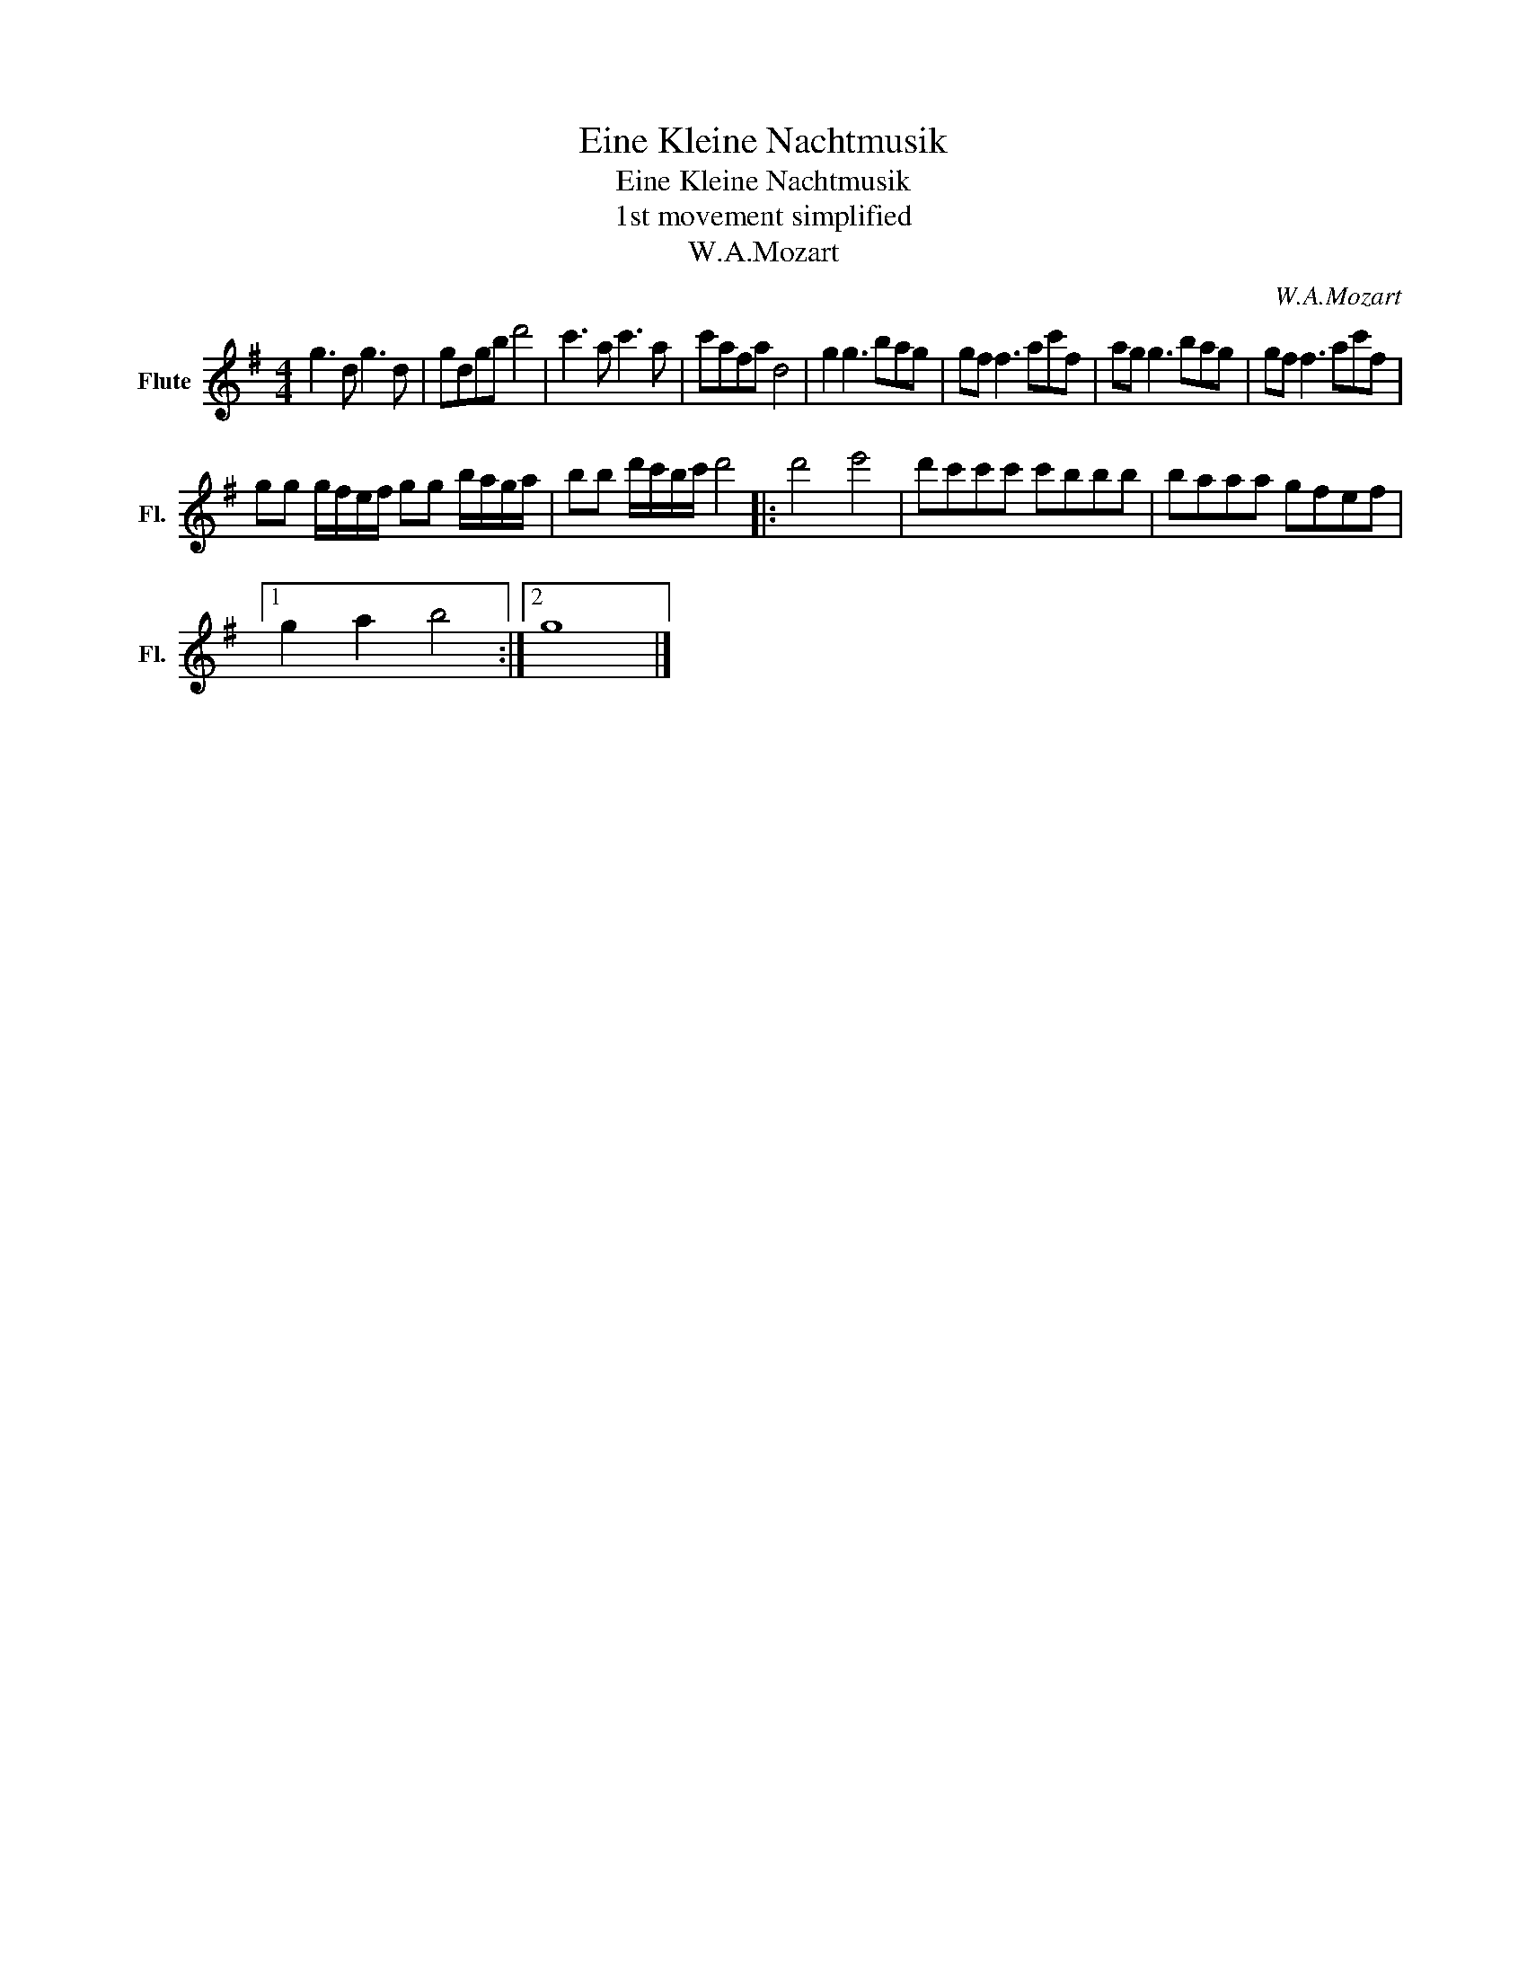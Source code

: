 X:1
T:Eine Kleine Nachtmusik
T:Eine Kleine Nachtmusik
T:1st movement simplified
T:W.A.Mozart
C:W.A.Mozart
L:1/8
M:4/4
K:G
V:1 treble nm="Flute" snm="Fl."
V:1
 g3 d g3 d | gdgb d'4 | c'3 a c'3 a | c'afa d4 | g2 g3 bag | gf f3 ac'f | ag g3 bag | gf f3 ac'f | %8
 gg g/f/e/f/ gg b/a/g/a/ | bb d'/c'/b/c'/ d'4 |: d'4 e'4 | d'c'c'c' c'bbb | baaa gfef |1 %13
 g2 a2 b4 :|2 g8 |] %15

